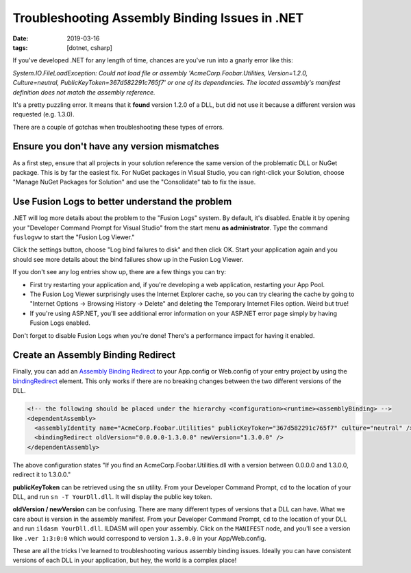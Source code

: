 Troubleshooting Assembly Binding Issues in .NET
###############################################

:date: 2019-03-16
:tags: [dotnet, csharp]

If you've developed .NET for any length of time, chances are you've run into a gnarly error like this:

*System.IO.FileLoadException: Could not load file or assembly 'AcmeCorp.Foobar.Utilities, Version=1.2.0, Culture=neutral, PublicKeyToken=367d582291c765f7' or one of its dependencies.
The located assembly's manifest definition does not match the assembly reference.*

It's a pretty puzzling error. It means that it **found** version 1.2.0 of a DLL, but did not use it because a different version was requested (e.g. 1.3.0).

There are a couple of gotchas when troubleshooting these types of errors.

Ensure you don't have any version mismatches
--------------------------------------------

As a first step, ensure that all projects in your solution reference the same version of the problematic DLL or NuGet package. This is by far the easiest fix. For NuGet packages in Visual Studio, you can right-click your Solution, choose "Manage NuGet Packages for Solution" and use the "Consolidate" tab to fix the issue.

Use Fusion Logs to better understand the problem
------------------------------------------------

.NET will log more details about the problem to the "Fusion Logs" system. By default, it's disabled. Enable it by opening your "Developer Command Prompt for Visual Studio" from the start menu **as administrator**. Type the command ``fuslogvw`` to start the "Fusion Log Viewer."

.. image:: /img/fuslogvw.png
   :width: 80%
   :align: center

Click the settings button, choose "Log bind failures to disk" and then click OK. Start your application again and you should see more details about the bind failures show up in the Fusion Log Viewer.

If you don't see any log entries show up, there are a few things you can try:

- First try restarting your application and, if you're developing a web application, restarting your App Pool.
- The Fusion Log Viewer surprisingly uses the Internet Explorer cache, so you can try clearing the cache by going to "Internet Options → Browsing History → Delete" and deleting the Temporary Internet Files option. Weird but true!
- If you're using ASP.NET, you'll see additional error information on your ASP.NET error page simply by having Fusion Logs enabled.

Don't forget to disable Fusion Logs when you're done! There's a performance impact for having it enabled.

Create an Assembly Binding Redirect
-----------------------------------

Finally, you can add an `Assembly Binding Redirect`_ to your App.config or Web.config of your entry project by using the `bindingRedirect`_ element. This only works if there are no breaking changes between the two different versions of the DLL.

.. code-block:: xml

    <!-- the following should be placed under the hierarchy <configuration><runtime><assemblyBinding> -->
    <dependentAssembly>
      <assemblyIdentity name="AcmeCorp.Foobar.Utilities" publicKeyToken="367d582291c765f7" culture="neutral" />
      <bindingRedirect oldVersion="0.0.0.0-1.3.0.0" newVersion="1.3.0.0" />
    </dependentAssembly>

The above configuration states "If you find an AcmeCorp.Foobar.Utilities.dll with a version between 0.0.0.0 and 1.3.0.0, redirect it to 1.3.0.0."

**publicKeyToken** can be retrieved using the ``sn`` utility. From your Developer Command Prompt, ``cd`` to the location of your DLL, and run ``sn -T YourDll.dll``. It will display the public key token.

**oldVersion / newVersion** can be confusing. There are many different types of versions that a DLL can have. What we care about is version in the assembly manifest. From your Developer Command Prompt, ``cd`` to the location of your DLL and run ``ildasm YourDll.dll``. ILDASM will open your assembly. Click on the ``MANIFEST`` node, and you'll see a version like ``.ver 1:3:0:0`` which would correspond to version ``1.3.0.0`` in your App/Web.config.

These are all the tricks I've learned to troubleshooting various assembly binding issues. Ideally you can have consistent versions of each DLL in your application, but hey, the world is a complex place!

.. _Assembly Binding Redirect: https://docs.microsoft.com/en-us/dotnet/framework/configure-apps/redirect-assembly-versions
.. _bindingRedirect: https://docs.microsoft.com/en-us/dotnet/framework/configure-apps/file-schema/runtime/bindingredirect-element
